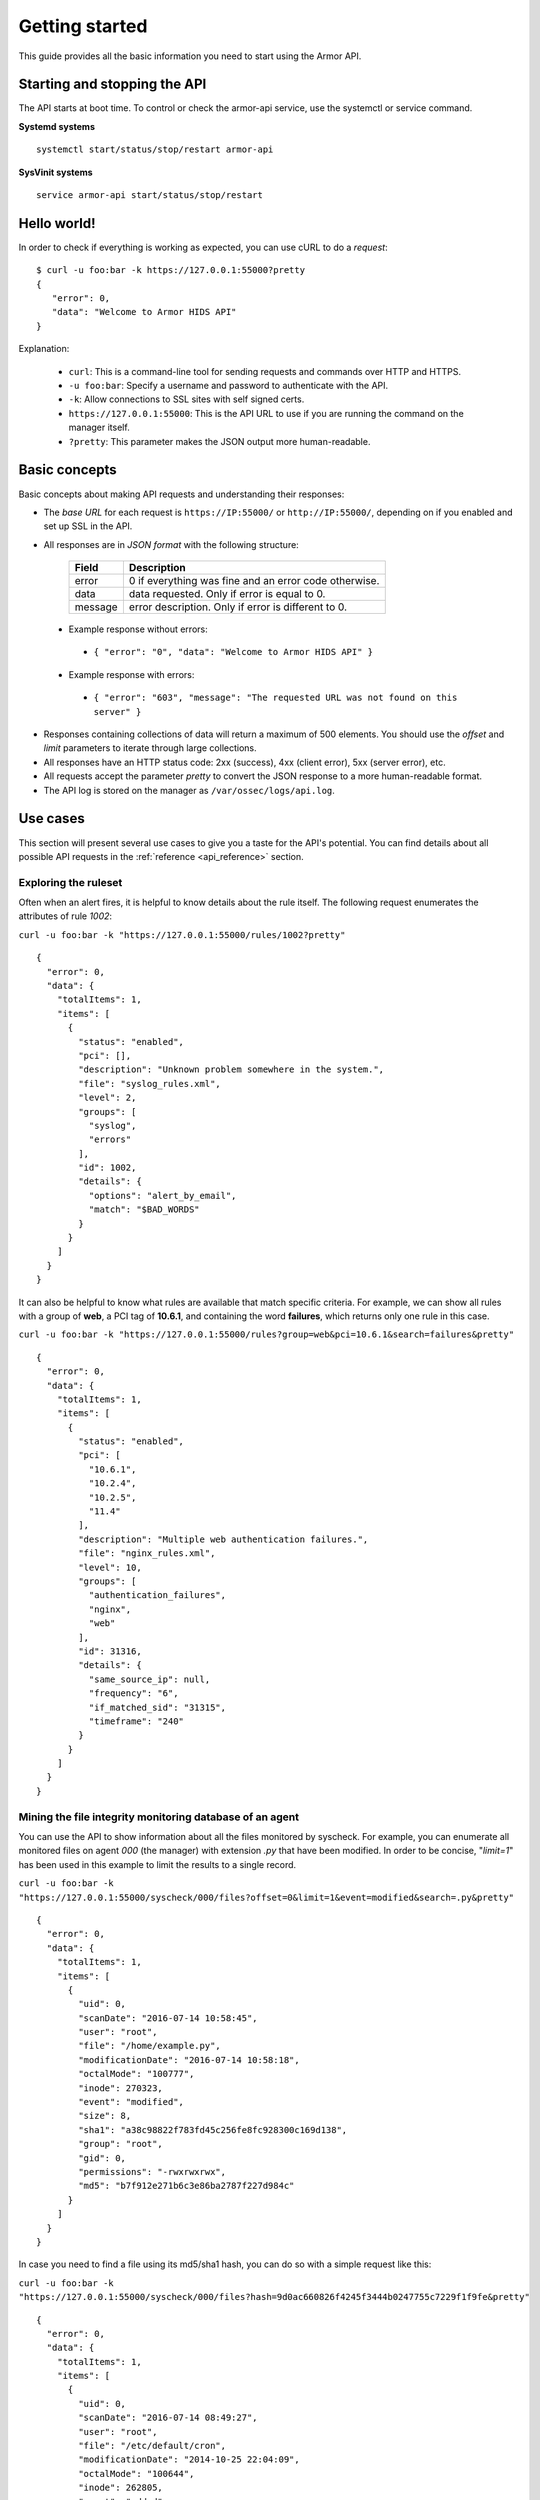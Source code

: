 .. _api_getting_started:

Getting started
======================

This guide provides all the basic information you need to start using the Armor API.

Starting and stopping the API
---------------------------------
The API starts at boot time. To control or check the armor-api service, use the systemctl or service command.

**Systemd systems**
::

    systemctl start/status/stop/restart armor-api

**SysVinit systems**
::

    service armor-api start/status/stop/restart


Hello world!
---------------------------------
In order to check if everything is working as expected, you can use cURL to do a *request*: ::

    $ curl -u foo:bar -k https://127.0.0.1:55000?pretty
    {
       "error": 0,
       "data": "Welcome to Armor HIDS API"
    }

Explanation:

 * ``curl``: This is a command-line tool for sending requests and commands over HTTP and HTTPS.
 * ``-u foo:bar``: Specify a username and password to authenticate with the API.
 * ``-k``: Allow connections to SSL sites with self signed certs.
 * ``https://127.0.0.1:55000``: This is the API URL to use if you are running the command on the manager itself. 
 * ``?pretty``: This parameter makes the JSON output more human-readable.

Basic concepts
---------------------------------

Basic concepts about making API requests and understanding their responses:

* The *base URL* for each request is ``https://IP:55000/`` or ``http://IP:55000/``, depending on if you enabled and set up SSL in the API.
* All responses are in *JSON format* with the following structure:

    +---------+-------------------------------------------------------+
    | Field   | Description                                           |
    +=========+=======================================================+
    | error   | 0 if everything was fine and an error code otherwise. |
    +---------+-------------------------------------------------------+
    | data    | data requested. Only if error is equal to 0.          |
    +---------+-------------------------------------------------------+
    | message | error description. Only if error is different to 0.   |
    +---------+-------------------------------------------------------+

 * Example response without errors:

  * ``{ "error": "0", "data": "Welcome to Armor HIDS API" }``

 * Example response with errors:

  * ``{ "error": "603", "message": "The requested URL was not found on this server" }``

* Responses containing collections of data will return a maximum of 500 elements. You should use the *offset* and *limit* parameters to iterate through large collections.
* All responses have an HTTP status code: 2xx (success), 4xx (client error), 5xx (server error), etc.
* All requests accept the parameter *pretty* to convert the JSON response to a more human-readable format.
* The API log is stored on the manager as ``/var/ossec/logs/api.log``.

.. _armor_api_use_cases:

Use cases
---------------------------------

This section will present several use cases to give you a taste for the API's potential. You can find details about all possible API requests in the :ref:`reference <api_reference>` section.

Exploring the ruleset
^^^^^^^^^^^^^^^^^^^^^^^^^

Often when an alert fires, it is helpful to know details about the rule itself. The following request enumerates the attributes of rule *1002*:

``curl -u foo:bar -k "https://127.0.0.1:55000/rules/1002?pretty"``

::

    {
      "error": 0,
      "data": {
        "totalItems": 1,
        "items": [
          {
            "status": "enabled",
            "pci": [],
            "description": "Unknown problem somewhere in the system.",
            "file": "syslog_rules.xml",
            "level": 2,
            "groups": [
              "syslog",
              "errors"
            ],
            "id": 1002,
            "details": {
              "options": "alert_by_email",
              "match": "$BAD_WORDS"
            }
          }
        ]
      }
    }

It can also be helpful to know what rules are available that match specific criteria. For example, we can show all rules with a group of **web**, a PCI tag of **10.6.1**, and containing the word **failures**, which returns only one rule in this case.

``curl -u foo:bar -k "https://127.0.0.1:55000/rules?group=web&pci=10.6.1&search=failures&pretty"``

::

    {
      "error": 0,
      "data": {
        "totalItems": 1,
        "items": [
          {
            "status": "enabled",
            "pci": [
              "10.6.1",
              "10.2.4",
              "10.2.5",
              "11.4"
            ],
            "description": "Multiple web authentication failures.",
            "file": "nginx_rules.xml",
            "level": 10,
            "groups": [
              "authentication_failures",
              "nginx",
              "web"
            ],
            "id": 31316,
            "details": {
              "same_source_ip": null,
              "frequency": "6",
              "if_matched_sid": "31315",
              "timeframe": "240"
            }
          }
        ]
      }
    }

Mining the file integrity monitoring database of an agent
^^^^^^^^^^^^^^^^^^^^^^^^^^^^^^^^^^^^^^^^^^^^^^^^^^^^^^^^^^^^^^

You can use the API to show information about all the files monitored by syscheck. For example, you can enumerate all monitored files on agent *000* (the manager) with extension *.py* that have been modified. In order to be concise, "*limit=1*" has been used in this example to limit the results to a single record.

``curl -u foo:bar -k "https://127.0.0.1:55000/syscheck/000/files?offset=0&limit=1&event=modified&search=.py&pretty"``

::

    {
      "error": 0,
      "data": {
        "totalItems": 1,
        "items": [
          {
            "uid": 0,
            "scanDate": "2016-07-14 10:58:45",
            "user": "root",
            "file": "/home/example.py",
            "modificationDate": "2016-07-14 10:58:18",
            "octalMode": "100777",
            "inode": 270323,
            "event": "modified",
            "size": 8,
            "sha1": "a38c98822f783fd45c256fe8fc928300c169d138",
            "group": "root",
            "gid": 0,
            "permissions": "-rwxrwxrwx",
            "md5": "b7f912e271b6c3e86ba2787f227d984c"
          }
        ]
      }
    }

In case you need to find a file using its md5/sha1 hash, you can do so with a simple request like this:


``curl -u foo:bar -k "https://127.0.0.1:55000/syscheck/000/files?hash=9d0ac660826f4245f3444b0247755c7229f1f9fe&pretty"``

::

    {
      "error": 0,
      "data": {
        "totalItems": 1,
        "items": [
          {
            "uid": 0,
            "scanDate": "2016-07-14 08:49:27",
            "user": "root",
            "file": "/etc/default/cron",
            "modificationDate": "2014-10-25 22:04:09",
            "octalMode": "100644",
            "inode": 262805,
            "event": "added",
            "size": 955,
            "sha1": "9d0ac660826f4245f3444b0247755c7229f1f9fe",
            "group": "root",
            "gid": 0,
            "permissions": "-rw-r--r--",
            "md5": "eae0d979b5007d2af41540d8c2631359"
          }
        ]
      }
    }

Listing outstanding rootcheck issues
^^^^^^^^^^^^^^^^^^^^^^^^^^^^^^^^^^^^^^^^^^^

Rootcheck requests are very similar to the syscheck ones. In order to get all rootcheck issues with an *outstanding* status you can run this request:

``curl -u foo:bar -k "https://127.0.0.1:55000/rootcheck/000?status=outstanding&offset=0&limit=1&pretty"``

::

    {
      "error": 0,
      "data": {
        "totalItems": 3,
        "items": [
          {
            "status": "outstanding",
            "oldDay": "2016-07-14 08:49:28",
            "readDay": "2016-07-14 08:49:28",
            "event": "System Audit: SSH Hardening - 1: Port 22 {PCI_DSS: 2.2.4}. File: /etc/ssh/sshd_config"
          }
        ]
      }
    }

Starting the manager and dumping its configuration
^^^^^^^^^^^^^^^^^^^^^^^^^^^^^^^^^^^^^^^^^^^^^^^^^^^^^

It is possible to use the API to interact with the Manager in many ways.  For example, you can stop/start/restart it or get its state with this simple request:

``curl -u foo:bar -k -X PUT "https://127.0.0.1:55000/manager/restart?pretty"``

::

    {
      "error": 0,
      "data": [
        {
          "status": "running",
          "daemon": "armor-moduled"
        },
        {
          "status": "running",
          "daemon": "ossec-maild"
        },
        {
          "status": "running",
          "daemon": "ossec-execd"
        },
        {
          "status": "running",
          "daemon": "ossec-analysisd"
        },
        {
          "status": "running",
          "daemon": "ossec-logcollector"
        },
        {
          "status": "running",
          "daemon": "ossec-remoted"
        },
        {
          "status": "running",
          "daemon": "ossec-syscheckd"
        },
        {
          "status": "running",
          "daemon": "ossec-monitord"
        }
      ]
    }


You can even dump the manager's current configuration with the below request (response shortened for brevity):

``curl -u foo:bar -k "https://127.0.0.1:55000/manager/configuration?pretty"``

::

    {
      "error": 0,
      "data": {
        "global": {
          "email_notification": "no",
          "white_list": [
            "127.0.0.1",
            "^localhost.localdomain$",
            "10.0.0.2"
          ],
          "jsonout_output": "yes",
          "logall": "yes"
        },
        "...": {"...": "..."}
      }
    }


Playing with agents
^^^^^^^^^^^^^^^^^^^^^^

Of course we can work with agents. This enumerates **active** agents:


``curl -u foo:bar -k "https://127.0.0.1:55000/agents?offset=0&limit=1&status=active&pretty"``

::

    {
      "error": 0,
      "data": {
        "totalItems": 1,
        "items": [
          {
            "status": "Active",
            "ip": "127.0.0.1",
            "id": "000",
            "name": "LinMV"
          }
        ]
      }
    }

Adding an agent is now easier than ever. Just send a request with the agent name and its IP.

``curl -u foo:bar -k -X POST -d '{"name":"NewHost","ip":"10.0.0.8"}' -H 'Content-Type:application/json' "https://127.0.0.1:55000/agents?pretty"``

::

    {
      "error": 0,
      "data": "019"
    }

You can fetch an agent's key like this:

``curl -u foo:bar -k "https://127.0.0.1:55000/agents/019/key?pretty"``

::

    {
      "error": 0,
      "data": "MDE5IGFkZmFmZGFkZmFkZmFkZmEgMTg1LjE2LjIxMS44OCBjN2Y2YzFhMjc4NWI1NjBhOWZiZGJiNjY2ODMwMzdlODNkMjQwNDc5NmUxMDI2Yzk1ZTBmMmY2MDQ5ZDU1Mjlj"
    }


Conclusion
^^^^^^^^^^^^^^^^^^
We hope you now better appreciate the potential of the Armor API. Remember to check out the :ref:`reference <api_reference>` document to discover all the available API requests. A nice summary can also be found here: :ref:`summary <request_list>`.

